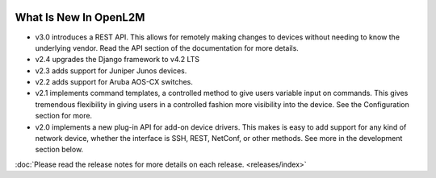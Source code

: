 .. OpenL2M - Open Layer 2 Management documentation entry file, created by
   sphinx-quickstart on Mon Sep 16 08:48:33 2019.
   You can adapt this file completely to your liking, but it should at least
   contain the root `toctree` directive.

.. image:: _static/openl2m_logo.png

======================
What Is New In OpenL2M
======================

* v3.0 introduces a REST API. This allows for remotely making changes to devices without needing to know the underlying vendor.
  Read the API section of the documentation for more details.

* v2.4 upgrades the Django framework to v4.2 LTS

* v2.3 adds support for Juniper Junos devices.

* v2.2 adds support for Aruba AOS-CX switches.

* v2.1 implements command templates, a controlled method to give users variable input on commands.
  This gives tremendous flexibility in giving users in a controlled fashion more visibility into the device.
  See the Configuration section for more.

* v2.0 implements a new plug-in API for add-on device drivers.
  This makes is easy to add support for any kind of network device,
  whether the interface is SSH, REST, NetConf, or other methods.
  See more in the development section below.


:doc:`Please read the release notes for more details on each release. <releases/index>`